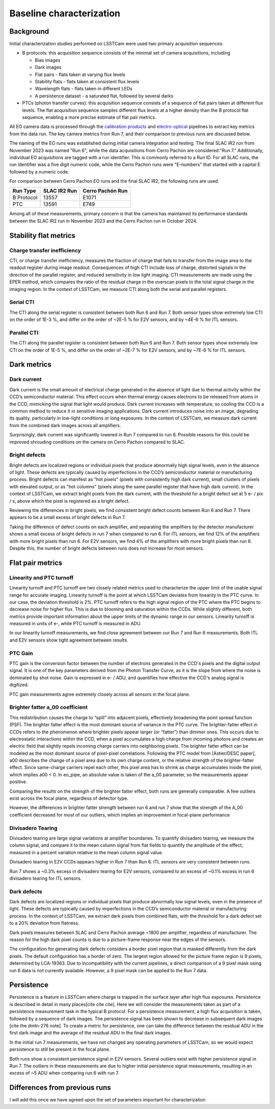 Baseline characterization
############################################

Background 
^^^^^^^^^^^^^^^^^^^^^^^^^^^^^^^^^^^^^^^^^^^^^^^^^^^^^^^^
Initial characterization studies performed on LSSTCam were used two primary acquisition sequences.

* B protocols: this acquisition sequence consists of the minimal set of camera acquisitions, including 

  * Bias images
  * Dark images
  * Flat pairs - flats taken at varying flux levels
  * Stability flats - flats taken at consistent flux levels
  * Wavelength flats - flats taken in different LEDs
  * A persistence dataset - a saturated flat, followed by several darks

* PTCs (photon transfer curves): this acquisition sequence consists of a sequence of flat pairs taken at different flux levels. The flat acquisition sequence samples different flux levels at a higher density than the B protocol flat sequence, enabling a more precise estimate of flat pair metrics. 


.. image::   /figures/baselineCharacterization/PTC_BProtocol_Comparison.jpg
   :target:  ../figures/baselineCharacterization/PTC_BProtocol_Comparison.jpg
   :alt: Figure showing the density of sampling between PTCs (blue) and B protocols (red)


All EO camera data is processed through the `calibration products <https://github.com/lsst/cp_pipe>`__ and `electro-optical <https://github.com/lsst-camera-dh/eo_pipe/tree/main>`__ pipelines to extract key metrics from the data run. The key camera metrics from Run 7, and their comparison to previous runs are discussed below.


The naming of the EO runs was established during initial camera integration and testing. The final SLAC IR2 run from November 2023 was named "Run 6", while the data acquisitions from Cerro Pachon are considered "Run 7." Additionally, individual EO acquisitions are tagged with a run identifier. This is commonly referred to a Run ID. For all SLAC runs, the run identifier was a five digit numeric code, while the Cerro Pachon runs were "E-numbers" that started with a capital E followed by a numeric code. 

For comparison between Cerro Pachon EO runs and the final SLAC IR2, the following runs are used.

+------------+--------------+------------------+
|  Run Type  | SLAC IR2 Run | Cerro Pachón Run |
+============+==============+==================+
| B Protocol |    13557     |      E1071       |
+------------+--------------+------------------+
|    PTC     |    13591     |       E749       |
+------------+--------------+------------------+


Among all of these measurements, primary concern is that the camera has maintained its performance standards between the SLAC IR2 run in November 2023 and the Cerro Pachon run in October 2024.


Stability flat metrics
^^^^^^^^^^^^^^^^^^^^^^^^^^^^^^^^^^^^^^^^^^^^^^^^^^^^^^^^

Charge transfer inefficiency
"""""""""""""""""""""""""""""""""
CTI, or charge transfer inefficiency, measures the fraction of charge that fails to transfer from the image area to the readout register during image readout. Consequences of high CTI include loss of charge, distorted signals in the direction of the parallel register, and reduced sensitivity in low light imaging.
CTI measurements are made using the EPER method, which compares the ratio of the residual charge in the overscan pixels to the total signal charge in the imaging region. In the context of LSSTCam, we measure CTI along both the serial and parallel registers. 

..
   https://www.spiedigitallibrary.org/journals/Journal-of-Astronomical-Telescopes-Instruments-and-Systems/volume-7/issue-4/048002/Characterization-and-correction-of-serial-deferred-charge-in-LSST-camera/10.1117/1.JATIS.7.4.048002.full

Serial CTI 
"""""""""""

.. image::   /figures/baselineCharacterization/13557_E1071_SCTI_EF_43.png
   :target:  ../figures/baselineCharacterization/13557_E1071_SCTI_EF_43.png
   :alt: Figure showing the comparison between serial CTI measurements at SLAC and at Cerro Pachon

The CTI along the serial register is consistent between both Run 6 and Run 7. Both sensor types show extremely low CTI on the order of 1E-3 %, and differ on the order of ~2E-5 % for E2V sensors, and by ~4E-6 % for ITL sensors.

.. image::   /figures/baselineCharacterization/SCTI_13557_E1071_diff.png
   :target:  /figures/baselineCharacterization/SCTI_13557_E1071_diff.png
   :alt: The comparison between SCTI measurements at SLAC and at Cerro Pachon, taking the differences between measurements on a per amp basis. 



Parallel CTI
"""""""""""""

.. image::   /figures/baselineCharacterization/13557_E1071_PCTI_EF_43.png
   :target:  ../figures/baselineCharacterization/13557_E1071_PCTI_EF_43.png
   :alt: Figure showing the comparison between parallel CTI measurements at SLAC and at Cerro Pachon


The CTI along the parallel register is consistent between both Run 6 and Run 7. Both sensor types show extremely low CTI on the order of 1E-5 %, and differ on the order of ~2E-7 % for E2V sensors, and by ~7E-6 % for ITL sensors.



.. image::   /figures/baselineCharacterization/PCTI_13557_E1071_diff.png
   :target:  /figures/baselineCharacterization/PCTI_13557_E1071_diff.png
   :alt: The comparison between PCTI measurements at SLAC and at Cerro Pachon, taking the differences between measurements on a per amp basis. 


Dark metrics
^^^^^^^^^^^^^^^^^^^^^^^^^^^^^^^^^^^^^^^^^^^^^^^^^^^^^^^^

Dark current
"""""""""""""
Dark current is the small amount of electrical charge generated in the absence of light due to thermal activity within the CCD’s semiconductor material. This effect occurs when thermal energy causes electrons to be released from atoms in the CCD, mimicking the signal that light would produce. Dark current increases with temperature, so cooling the CCD is a common method to reduce it in sensitive imaging applications. Dark current introduces noise into an image, degrading its quality, particularly in low-light conditions or long exposures.
In the context of LSSTCam, we measure dark current from the combined dark images across all amplifiers.


.. image::   /figures/baselineCharacterization/13557_E1071_DARK_CURRENT_MEDIAN.png
   :target:  ../figures/baselineCharacterization/13557_E1071_DARK_CURRENT_MEDIAN.png
   :alt: Figure showing the comparison between dark current measurements at SLAC and at Cerro Pachon

Surprisingly, dark current was significantly lowered in Run 7 compared to run 6. Possible reasons for this could be improved shrouding conditions on the camera on Cerro Pachon compared to SLAC.

Bright defects
"""""""""""""""
Bright defects are localized regions or individual pixels that produce abnormally high signal levels, even in the absence of light. These defects are typically caused by imperfections in the CCD’s semiconductor material or manufacturing process. Bright defects can manifest as “hot pixels” (pixels with consistently high dark current), small clusters of pixels with elevated output, or as "hot columns" (pixels along the same parallel register that have high dark current).
In the context of LSSTCam, we extract bright pixels from the dark current, with the threshold for a bright defect set at 5 e- / pix / s, above which the pixel is registered as a bright defect.


.. image::   /figures/baselineCharacterization/13557_E1071_BRIGHT_PIXELS.png
   :target:  /figures/baselineCharacterization/13557_E1071_BRIGHT_PIXELS.png
   :alt: Figure showing the comparison between bright pixel measurements at SLAC and at Cerro Pachon

Reviewing the differences in bright pixels, we find consistent bright defect counts between Run 6 and Run 7. There appears to be a small excess of bright defects in Run 7.


.. image::   /figures/baselineCharacterization/BRIGHT_PIXELS_13557_E1071_diff.png
   :target:  /figures/baselineCharacterization/BRIGHT_PIXELS_13557_E1071_diff.png
   :alt: The comparison between bright pixel measurements at SLAC and at Cerro Pachon, taking the differences between measurements on a per amp basis. 

Taking the difference of defect counts on each amplifier, and separating the amplifiers by the detector manufacturer shows a small excess of bright defects in run 7 when compared to run 6. For ITL sensors, we find 12% of the amplifiers with more bright pixels than run 6. For E2V sensors, we find 4% of the amplifiers with more bright pixels than run 6. Despite this, the number of bright defects between runs does not increase for most sensors.

Flat pair metrics
^^^^^^^^^^^^^^^^^^^^^^^^^^^^^^^^^^^^^^^^^^^^^^^^^^^^^^^^


.. image::   /figures/baselineCharacterization/run7PTCsToDate.jpg
   :target:  ../figures/baselineCharacterization/run7PTCsToDate.jpg
   :alt: Figure showing the comparison between PTC measurements at SLAC and at Cerro Pachon

Linearity and PTC turnoff
"""""""""""""""""""""""""""
Linearity turnoff and PTC turnoff are two closely related metrics used to characterize the upper limit of the usable signal range for accurate imaging. 
Linearity turnoff is the point at which LSSTCam deviates from linearity in the PTC curve. In our case, the deviation threshold is 2%.
PTC turnoff refers to the high signal region of the PTC where the PTC begins to decrease noise for higher flux. This is due to blooming and saturation within the CCDs.
While slightly different, both metrics provide important information about the upper limits of the dynamic range in our sensors. Linearity turnoff is measured in units of e-, while PTC turnoff is measured in ADU.


.. image::   /figures/baselineCharacterization/13591_E749_LINEARITY_TURNOFF.png
   :target:  ../figures/baselineCharacterization/13591_E749_LINEARITY_TURNOFF.png
   :alt: Figure showing the comparison between linearity turnoff measurements at SLAC and at Cerro Pachon

In our linearity turnoff measurements, we find close agreement between our Run 7 and Run 6 measurements. Both ITL and E2V sensors show tight agreement between results. 

.. image::   /figures/baselineCharacterization/LINEARITY_TURNOFF_E749_sensorType.png
   :target:  ../figures/baselineCharacterization/LINEARITY_TURNOFF_E749_sensorType.png
   :alt: Figure showing the comparison between linearity turnoff measurements at SLAC and at Cerro Pachon, separated by sensor type.

..
   PTC turnoff removed, because the results were very screwy. I suspect a processing problem


..
  Omitted Maximum observed signal, removed due to lack of relevance


PTC Gain
""""""""""""
PTC gain is the conversion factor between the number of electrons generated in the CCD's pixels and the digital output signal. It is one of the key parameters derived from the Photon Transfer Curve, as it is the slope from where the noise is dominated by shot noise. Gain is expressed in e- / ADU, and quantifies how effective the CCD's analog signal is digitized. 

.. image::   /figures/baselineCharacterization/13591_E749_PTC_GAIN.png
   :target:  ../figures/baselineCharacterization/13591_E749_PTC_GAIN.png
   :alt: Figure showing the comparison between PTC gain measurements at SLAC and at Cerro Pachon

PTC gain measurements agree extremely closely across all sensors in the focal plane.


Brighter fatter a_00 coefficient
""""""""""""""""""""""""""""""""""

This redistribution causes the charge to “spill” into adjacent pixels, effectively broadening the point spread function (PSF). 
The brighter fatter effect is the most dominant source of variance in the PTC curve. The brighter-fatter effect in CCDs refers to the phenomenon where brighter pixels appear larger (or “fatter”) than dimmer ones. This occurs due to electrostatic interactions within the CCD, when a pixel accumulates a high charge from incoming photons and creates an electric field that slightly repels incoming charge carriers into neighboring pixels. The brighter fatter effect can be modeled as the most dominant source of pixel-pixel correlations. Following the PTC model from [Astier/DESC paper], a00 describes the change of a pixel area due to its own charge content, or the relative strength of the brighter-fatter effect. 
Since same-charge carriers repel each other, this pixel area has to shrink as charge accumulates inside the pixel, which implies a00 < 0. In eo_pipe, an absolute value is taken of the a_00 parameter, so the measurements appear positive.

..
   cite https://www.aanda.org/articles/aa/pdf/2019/09/aa35508-19.pdf

.. image::   /figures/baselineCharacterization/13591_E749_PTC_A00.png
   :target:  /figures/baselineCharacterization/13591_E749_PTC_A00.png
   :alt: Figure showing the comparison between PTC A_00 measurements at SLAC and at Cerro Pachon

Comparing the results on the strength of the brighter fatter effect, both runs are generally comparable. A few outliers exist across the focal plane, regardless of detector type. 

.. image::   /figures/baselineCharacterization/PTC_A00_13591_E749_diff.png
   :target:  /figures/baselineCharacterization/PTC_A00_13591_E749_diff.png
   :alt: A histogram showing the comparison between PTC A_00 measurements at SLAC and at Cerro Pachon, separated by detector type

However, the differences in brighter fatter strength between run 6 and run 7 show that the strength of the A_00 coefficient decreased for most of our outliers, which implies an improvement in focal-plane performance

..
  Removed Brighter-fatter correlation, Row means variance, PTC Noise, 

Divisadero Tearing
"""""""""""""""""""""
Divisadero tearing are large signal variations at amplifier boundaries. To quantify divisadero tearing, we measure the column signal, and compare it to the mean column signal from flat fields to quantify the amplitude of the effect, measured in a percent variation relative to the mean column signal value.

.. image::   /figures/baselineCharacterization/13557_E1071_DIVISADERO_TEARING.png
   :target:  /figures/baselineCharacterization/13557_E1071_DIVISADERO_TEARING.png
   :alt: Figure showing the comparison between divisadero tearing measurements at SLAC and at Cerro Pachon

Divisadero tearing in E2V CCDs appears higher in Run 7 than Run 6. ITL sensors are very consistent between runs.

.. image::   /figures/baselineCharacterization/DIVISADERO_TEARING_13557_E1071_diff.png
   :target:  /figures/baselineCharacterization/DIVISADERO_TEARING_13557_E1071_diff.png
   :alt: A histogram showing the difference between divisadero tearing measurements at SLAC and at Cerro Pachon

Run 7 shows a ~0.3% excess in divisadero tearing for E2V sensors, compared to an excess of ~0.1% excess in run 6 divisadero tearing for ITL sensors. 

Dark defects
""""""""""""""""
Dark defects are localized regions or individual pixels that produce abnormally low signal levels, even in the presence of light. These defects are typically caused by imperfections in the CCD’s semiconductor material or manufacturing process.
In the context of LSSTCam, we extract dark pixels from combined flats, with the threshold for a dark defect set to a 20% deviation from flatness.

.. image::   /figures/baselineCharacterization/13557_E1071_DARK_PIXELS.png
   :target:  /figures/baselineCharacterization/13557_E1071_DARK_PIXELS.png
   :alt: Figure showing the comparison between dark pixel measurements at SLAC and at Cerro Pachon

Dark pixels measures between SLAC and Cerro Pachon average ~1800 per amplifier, regardless of manufacturer. The reason for the high dark pixel counts is due to a picture-frame response near the edges of the sensors.

.. 
  Picture of the picture-frame response

The configuration for generating dark defects considers a border pixel region that is masked differently from the dark pixels. The default configuration has a border of zero. The largest region allowed for the picture frame region is 9 pixels, determined by LCA-19363. 
Due to incompatibility with the current pipelines, a direct comparison of a 9 pixel mask using run 6 data is not currently available. However, a 9 pixel mask can be applied to the Run 7 data. 

..
  Add 9 pixel mask statistics here



Persistence
^^^^^^^^^^^^^^^^^^^^^^^^^^^^^^^^^^^^^^^^^^^^^^^^^^^^^^^^

Persistence is a feature in LSSTCam where charge is trapped in the surface layer after high flux exposures. Persistence is described in detail in many places[cite cite cite]. Here we will consider the measurements taken as part of a persistence measurement task in the typical B protocol.
For a persistence measurement, a high flux acquisition is taken, followed by a sequence of dark images. The persistence signal has been shown to decrease in subsequent dark images [cite the dmtn-276 note]. To create a metric for persistence, one can take the difference between the residual ADU in the first dark image and the average of the residual ADU in the final dark images.

.. image::   /figures/baselineCharacterization/persistence_plot_LSSTCam_R22_S11_u_lsstccs_eo_persistence_E1110_w_2024_35_20240926T235141Z.png
   :target:  /figures/baselineCharacterization/persistence_plot_LSSTCam_R22_S11_u_lsstccs_eo_persistence_E1110_w_2024_35_20240926T235141Z.png
   :alt: Figure showing the residual ADU in R22_S11 for E1071, our first Run 7 B protocol. The persistence measurement is taken as the difference between the median in the blue box, and the median in the red box. 

In the initial run 7 measurements, we have not changed any operating parameters of LSSTCam, so we would expect persistence to still be present in the focal plane. 

.. image::   /figures/baselineCharacterization/13557_E1071_persist.png
   :target:  /figures/baselineCharacterization/13557_E1071_persist.png
   :alt: Figure showing the comparison between persistence measurements at SLAC and at Cerro Pachon

Both runs show a consistent persistence signal in E2V sensors. Several outliers exist with higher persistence signal in Run 7. The outliers in these measurements are due to higher initial persistence signal measurements, resulting in an excess of ~5 ADU when comparing run 6 with run 7.


.. image::   /figures/baselineCharacterization/persistence_plot_LSSTCam_R12_S21_u_lsstccs_eo_persistence_E1071_w_2024_35_20240925T180602Z.png
   :target:  /figures/baselineCharacterization/persistence_plot_LSSTCam_R12_S21_u_lsstccs_eo_persistence_E1071_w_2024_35_20240925T180602Z.png
   :alt: Figure showing the persistence measurements for R12_S21 taken at Cerro Pachon

.. image::   /figures/baselineCharacterization/persistence_plot_LSSTCam_R12_S21_u_lsstccs_eo_persistence_13557_w_2023_41_20231118T050437Z.png
   :target:  /figures/baselineCharacterization/persistence_plot_LSSTCam_R12_S21_u_lsstccs_eo_persistence_13557_w_2023_41_20231118T050437Z.png
   :alt: Figure showing the persistence measurements for R12_S21 taken at SLAC

Differences from previous runs
^^^^^^^^^^^^^^^^^^^^^^^^^^^^^^^^

I will add this once we have agreed upon the set of parameters important for characterization

..
  table here showing the metrics and their comparison to IR2 metrics

